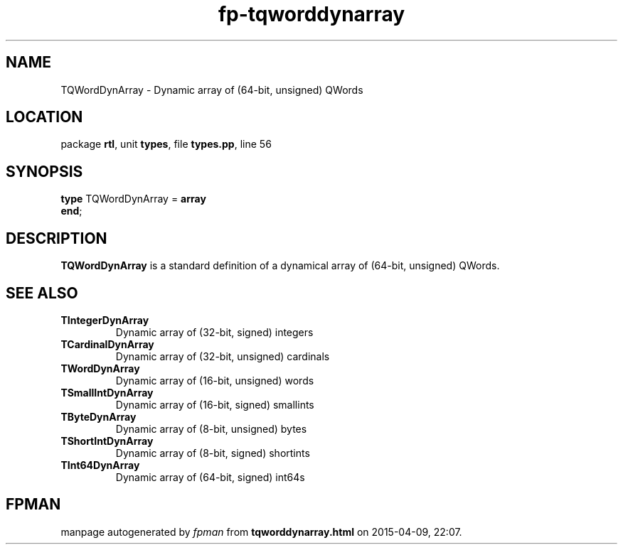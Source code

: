 .\" file autogenerated by fpman
.TH "fp-tqworddynarray" 3 "2014-03-14" "fpman" "Free Pascal Programmer's Manual"
.SH NAME
TQWordDynArray - Dynamic array of (64-bit, unsigned) QWords
.SH LOCATION
package \fBrtl\fR, unit \fBtypes\fR, file \fBtypes.pp\fR, line 56
.SH SYNOPSIS
\fBtype\fR TQWordDynArray = \fBarray\fR
.br
\fBend\fR;
.SH DESCRIPTION
\fBTQWordDynArray\fR is a standard definition of a dynamical array of (64-bit, unsigned) QWords.


.SH SEE ALSO
.TP
.B TIntegerDynArray
Dynamic array of (32-bit, signed) integers
.TP
.B TCardinalDynArray
Dynamic array of (32-bit, unsigned) cardinals
.TP
.B TWordDynArray
Dynamic array of (16-bit, unsigned) words
.TP
.B TSmallIntDynArray
Dynamic array of (16-bit, signed) smallints
.TP
.B TByteDynArray
Dynamic array of (8-bit, unsigned) bytes
.TP
.B TShortIntDynArray
Dynamic array of (8-bit, signed) shortints
.TP
.B TInt64DynArray
Dynamic array of (64-bit, signed) int64s

.SH FPMAN
manpage autogenerated by \fIfpman\fR from \fBtqworddynarray.html\fR on 2015-04-09, 22:07.

